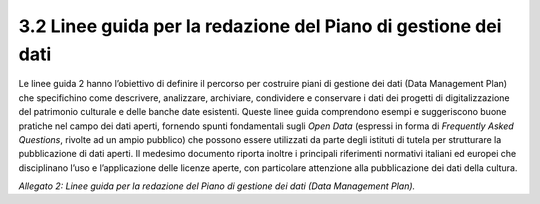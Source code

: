 3.2 Linee guida per la redazione del Piano di gestione dei dati 
================================================================

Le linee guida 2 hanno l’obiettivo di definire il percorso per costruire
piani di gestione dei dati (Data Management Plan) che specifichino come
descrivere, analizzare, archiviare, condividere e conservare i dati dei
progetti di digitalizzazione del patrimonio culturale e delle banche
date esistenti. Queste linee guida comprendono esempi e suggeriscono
buone pratiche nel campo dei dati aperti, fornendo spunti fondamentali
sugli *Open Data* (espressi in forma di *Frequently Asked Questions*,
rivolte ad un ampio pubblico) che possono essere utilizzati da parte
degli istituti di tutela per strutturare la pubblicazione di dati
aperti. Il medesimo documento riporta inoltre i principali riferimenti
normativi italiani ed europei che disciplinano l’uso e l’applicazione
delle licenze aperte, con particolare attenzione alla pubblicazione dei
dati della cultura.

*Allegato 2: Linee guida per la redazione del Piano di gestione dei dati
(Data Management Plan).*
